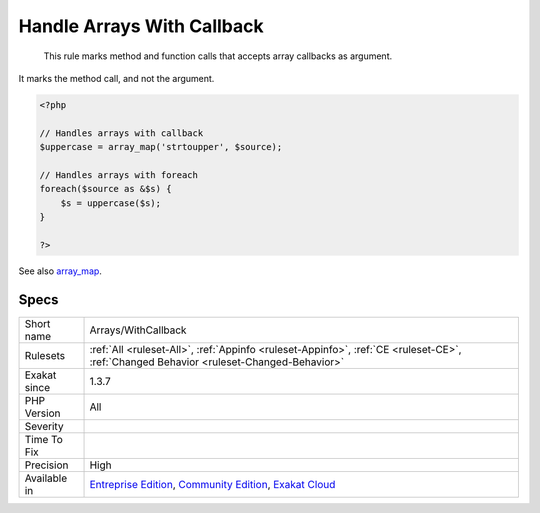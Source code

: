 .. _arrays-withcallback:

.. _handle-arrays-with-callback:

Handle Arrays With Callback
+++++++++++++++++++++++++++

  This rule marks method and function calls that accepts array callbacks as argument. 

It marks the method call, and not the argument.

.. code-block:: php
   
   <?php
   
   // Handles arrays with callback
   $uppercase = array_map('strtoupper', $source);
   
   // Handles arrays with foreach
   foreach($source as &$s) {
       $s = uppercase($s);
   }
   
   ?>

See also `array_map <https://www.php.net/array_map>`_.


Specs
_____

+--------------+-----------------------------------------------------------------------------------------------------------------------------------------------------------------------------------------+
| Short name   | Arrays/WithCallback                                                                                                                                                                     |
+--------------+-----------------------------------------------------------------------------------------------------------------------------------------------------------------------------------------+
| Rulesets     | :ref:`All <ruleset-All>`, :ref:`Appinfo <ruleset-Appinfo>`, :ref:`CE <ruleset-CE>`, :ref:`Changed Behavior <ruleset-Changed-Behavior>`                                                  |
+--------------+-----------------------------------------------------------------------------------------------------------------------------------------------------------------------------------------+
| Exakat since | 1.3.7                                                                                                                                                                                   |
+--------------+-----------------------------------------------------------------------------------------------------------------------------------------------------------------------------------------+
| PHP Version  | All                                                                                                                                                                                     |
+--------------+-----------------------------------------------------------------------------------------------------------------------------------------------------------------------------------------+
| Severity     |                                                                                                                                                                                         |
+--------------+-----------------------------------------------------------------------------------------------------------------------------------------------------------------------------------------+
| Time To Fix  |                                                                                                                                                                                         |
+--------------+-----------------------------------------------------------------------------------------------------------------------------------------------------------------------------------------+
| Precision    | High                                                                                                                                                                                    |
+--------------+-----------------------------------------------------------------------------------------------------------------------------------------------------------------------------------------+
| Available in | `Entreprise Edition <https://www.exakat.io/entreprise-edition>`_, `Community Edition <https://www.exakat.io/community-edition>`_, `Exakat Cloud <https://www.exakat.io/exakat-cloud/>`_ |
+--------------+-----------------------------------------------------------------------------------------------------------------------------------------------------------------------------------------+


